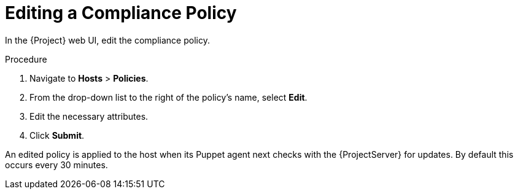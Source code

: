 [id='editing-a-compliance-policy_{context}']
= Editing a Compliance Policy

In the {Project} web UI, edit the compliance policy.

.Procedure

. Navigate to *Hosts* > *Policies*.
. From the drop-down list to the right of the policy's name, select *Edit*.
. Edit the necessary attributes.
. Click *Submit*.

An edited policy is applied to the host when its Puppet agent next checks with the {ProjectServer} for updates. By default this occurs every 30 minutes.
